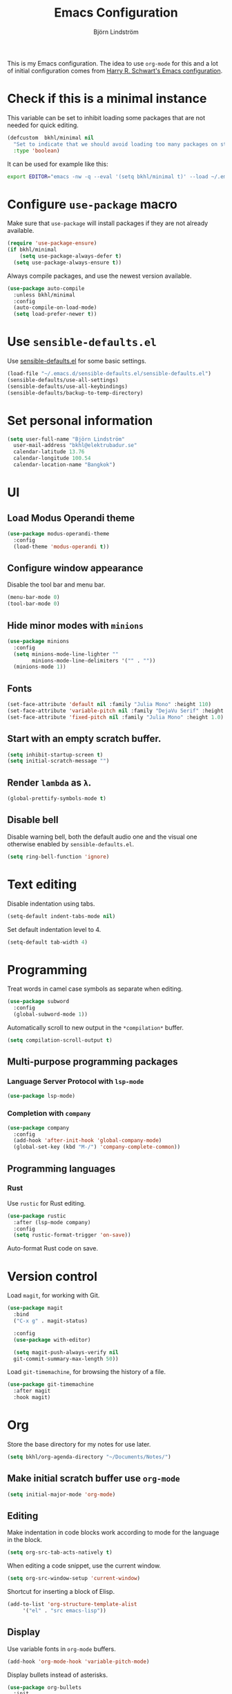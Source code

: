 #+TITLE: Emacs Configuration
#+AUTHOR: Björn Lindström
#+EMAIL: bkhl@elektrubadur.se

This is my Emacs configuration. The idea to use =org-mode= for this and a lot of
initial configuration comes from [[https://github.com/hrs/dotfiles/blob/main/emacs/dot-emacs.d/configuration.org][Harry R. Schwart's Emacs configuration]].

* Check if this is a minimal instance

This variable can be set to inhibit loading some packages that are not needed
for quick editing.

#+begin_src emacs-lisp
  (defcustom  bkhl/minimal nil
    "Set to indicate that we should avoid loading too many packages on startup."
    :type 'boolean)
#+end_src

It can be used for example like this:

#+begin_src bash
  export EDITOR="emacs -nw -q --eval '(setq bkhl/minimal t)' --load ~/.emacs.d/init.el"
#+end_src

* Configure =use-package= macro

Make sure that =use-package= will install packages if they are not already available.

#+begin_src emacs-lisp
  (require 'use-package-ensure)
  (if bkhl/minimal
      (setq use-package-always-defer t)
    (setq use-package-always-ensure t))
#+end_src

Always compile packages, and use the newest version available.

#+begin_src emacs-lisp
  (use-package auto-compile
	:unless bkhl/minimal
	:config
	(auto-compile-on-load-mode)
	(setq load-prefer-newer t))
#+end_src

* Use =sensible-defaults.el=

Use [[https://github.com/hrs/sensible-defaults.el][sensible-defaults.el]] for some basic settings.

#+begin_src emacs-lisp
  (load-file "~/.emacs.d/sensible-defaults.el/sensible-defaults.el")
  (sensible-defaults/use-all-settings)
  (sensible-defaults/use-all-keybindings)
  (sensible-defaults/backup-to-temp-directory)
#+end_src

* Set personal information
#+begin_src emacs-lisp
  (setq user-full-name "Björn Lindström"
	user-mail-address "bkhl@elektrubadur.se"
	calendar-latitude 13.76
	calendar-longitude 100.54
	calendar-location-name "Bangkok")
#+end_src
* UI
** Load Modus Operandi theme

#+begin_src emacs-lisp
  (use-package modus-operandi-theme
	:config
	(load-theme 'modus-operandi t))
#+end_src

** Configure window appearance

Disable the tool bar and menu bar.

#+begin_src emacs-lisp
  (menu-bar-mode 0)
  (tool-bar-mode 0)
#+end_src

** Hide minor modes with =minions=

#+begin_src emacs-lisp
	(use-package minions
	  :config
	  (setq minions-mode-line-lighter ""
			minions-mode-line-delimiters '("" . ""))
	  (minions-mode 1))
#+end_src

** Fonts

#+begin_src emacs-lisp
  (set-face-attribute 'default nil :family "Julia Mono" :height 110)
  (set-face-attribute 'variable-pitch nil :family "DejaVu Serif" :height 1.1)
  (set-face-attribute 'fixed-pitch nil :family "Julia Mono" :height 1.0)
#+end_src

** Start with an empty scratch buffer.

#+begin_src emacs-lisp
  (setq inhibit-startup-screen t)
  (setq initial-scratch-message "")
#+end_src

** Render =lambda= as =λ=.

#+begin_src emacs-lisp
  (global-prettify-symbols-mode t)
#+end_src

** Disable bell

Disable warning bell, both the default audio one and the visual one otherwise enabled by =sensible-defaults.el=.

 #+begin_src emacs-lisp
   (setq ring-bell-function 'ignore)
#+end_src

* Text editing

Disable indentation using tabs.

#+begin_src emacs-lisp
  (setq-default indent-tabs-mode nil)
#+end_src

Set default indentation level to 4.

#+begin_src emacs-lisp
  (setq-default tab-width 4)
#+end_src

* Programming

Treat words in camel case symbols as separate when editing.

#+begin_src emacs-lisp
  (use-package subword
	:config
	(global-subword-mode 1))
#+end_src

Automatically scroll to new output in the =*compilation*= buffer.

#+begin_src emacs-lisp
  (setq compilation-scroll-output t)
#+end_src

** Multi-purpose programming packages
*** Language Server Protocol with =lsp-mode=
#+begin_src emacs-lisp
  (use-package lsp-mode)
#+end_src

*** Completion with =company=

#+begin_src emacs-lisp
  (use-package company
    :config
    (add-hook 'after-init-hook 'global-company-mode)
    (global-set-key (kbd "M-/") 'company-complete-common))
#+end_src

** Programming languages
*** Rust

Use =rustic= for Rust editing.

 #+begin_src emacs-lisp
   (use-package rustic
     :after (lsp-mode company)
     :config
     (setq rustic-format-trigger 'on-save))
 #+end_src

Auto-format Rust code on save.

* Version control

Load =magit=, for working with Git.

#+begin_src emacs-lisp
    (use-package magit
      :bind
      ("C-x g" . magit-status)

      :config
      (use-package with-editor)

      (setq magit-push-always-verify nil
      git-commit-summary-max-length 50))
#+end_src

Load =git-timemachine=, for browsing the history of a file.

#+begin_src emacs-lisp
    (use-package git-timemachine
      :after magit
      :hook magit)
#+end_src

* Org

Store the base directory for my notes for use later.

#+begin_src emacs-lisp
  (setq bkhl/org-agenda-directory "~/Documents/Notes/")
#+end_src

** Make initial scratch buffer use =org-mode=

#+begin_src emacs-lisp
  (setq initial-major-mode 'org-mode)
#+end_src

** Editing

Make indentation in code blocks work according to mode for the language in the block.

#+begin_src emacs-lisp
  (setq org-src-tab-acts-natively t)
#+end_src

When editing a code snippet, use the current window.

#+begin_src emacs-lisp
  (setq org-src-window-setup 'current-window)
#+end_src

Shortcut for inserting a block of Elisp.

#+begin_src emacs-lisp
  (add-to-list 'org-structure-template-alist
       '("el" . "src emacs-lisp"))
#+end_src

** Display

Use variable fonts in =org-mode= buffers.

#+begin_src emacs-lisp
  (add-hook 'org-mode-hook 'variable-pitch-mode)
#+end_src

Display bullets instead of asterisks.

#+begin_src emacs-lisp
  (use-package org-bullets
    :init
    (add-hook 'org-mode-hook 'org-bullets-mode))
#+end_src

Show compact ellipsis.

#+begin_src emacs-lisp
  (setq org-ellipsis "…")
#+end_src
** Agendas

#+begin_src emacs-lisp
  (setq org-agenda-files (mapcar (lambda (d) (concat bkhl/org-agenda-directory d))
                                 '("Personal/Planner/" "Work/Planner/")))
#+end_src

** Capturing

Add templates for use by =org-capture=

#+begin_src emacs-lisp
  (setq org-capture-templates
        `(("i" "inbox" entry (file ,(concat bkhl/org-agenda-directory "Inbox.org"))
           "* TODO %?")))
#+end_src

Bind =C-c c= to =org-capture= to quickly add notes.

#+begin_src emacs-lisp
  (global-set-key (kbd "C-c c") 'org-capture)
#+end_src
